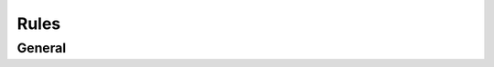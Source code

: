 Rules
########################################
General
****************************************

.. http:get:: /controllers/(int:controller_id)/modules/(int:device_id)/rules/(int:profile_id)

	Gets all the rules for certain device_id and profile_id - gets all if profile_id is not given

	:>json string id: Name of the rule - int if self made rule
	:>json float temperature: Target temperature for this rule
	:>json array metadata: All the misc. data

	Example response:

	.. code-block:: json

		{
			"id": "present",
			"temperature": 23,
			"metadata": []
		}

	**TYPE4**

	:>json object type4: All the ASHP data
	:>json boolean type4.on: Whether the ASHP is on in this rule or not
	:>json string type4.mode: 
		Which mode is selected for this rule:

		* hot
		* cold
		* dry
		* fan
		* auto

	:>json string type4.fan:
		Fan speed in percentages - percentage steps differ by ASHP model:

		* auto
		* 0
		* 33
		* 66
		* 100

	:>json object swing: Flap swing direction data
	:>json string swing.horizontal: Flap percentage horizontally
	:>json string swing.vertical: Flap percentage vertically

	**TYPE 6 and 7**

	:>json object switch: Smart switch status
	:>json object switch.on: Whether the switch is on or not

	Example response:

	.. code-block:: json

		[
			{
				"id": "present",
				"temperature": 18,
				"metadata": [],
				"type4": {
					"on": true,
					"mode": "hot",
					"fan": "auto",
					"swing": {
						"horizontal": null,
						"vertical": "100"
					}
				}
			},
			{
				"id": "away",
				"temperature": 15,
				"metadata": [],
				"type4": {
					"on": false,
					"mode": "auto",
					"fan": "auto",
					"swing": {
						"horizontal": null,
						"vertical": "auto"
					}
				}
			},
			{
				"id": 2,
				"temperature": 15,
				"metadata": [],
				"type4": {
					"on": false,
					"mode": "hot",
					"fan": "auto",
					"swing": {
						"horizontal": null,
						"vertical": "100"
					}
				}
			},
			{
				"id": 1,
				"temperature": 15,
				"metadata": [],
				"type4": {
					"on": false,
					"mode": "hot",
					"fan": "66",
					"swing": {
						"horizontal": null,
						"vertical": "100"
					}
				}
			}
		]

.. http:put:: /controllers/(int:controller_id)/modules/(int:device_id)/rules/(int:profile_id)

	Changes data in the selected rule - (int:controller_id), (int:device_id) and (int:profile_id) are required ???? why the profile id is checked as optional in tool ????

	:<json int id: Id of the rule - string if "present" or "away"
	:<json float temperature: Target temperature for the chosen rule
	:<json array metadata: Misc. data

	Example request body:

	.. code-block:: json

		{
			"id": "present",
			"temperature": 23,
			"metadata": []
		}

	**TYPE4**

	:<json object type4: All the ASHP data
	:<json boolean type4.on: Whether the ASHP is on in this rule or not
	:<json string type4.mode: 
		Which mode is selected for this rule:

		* hot
		* cold
		* dry
		* fan
		* auto

	:<json string type4.fan:
		Fan speed in percentages - percentage steps differ by ASHP model:

		* auto
		* 0
		* 33
		* 66
		* 100

	:<json object swing: Flap swing direction data
	:<json string swing.horizontal: Flap percentage horizontally
	:<json string swing.vertical: Flap percentage vertically

	Example request body:

	.. code-block:: json

		{
			"id": "present",
			"temperature": 18,
			"metadata": [],
			"type4": {
				"on": true,
				"mode": "hot",
				"fan": "auto",
				"swing": {
					"horizontal": null,
					"vertical": "75"
				}
			}
		}

	**TYPE 6 and 7 (Not in production!)**

	:<json object switch: Smart switch status
	:<json object switch.on: Whether the switch is on or not